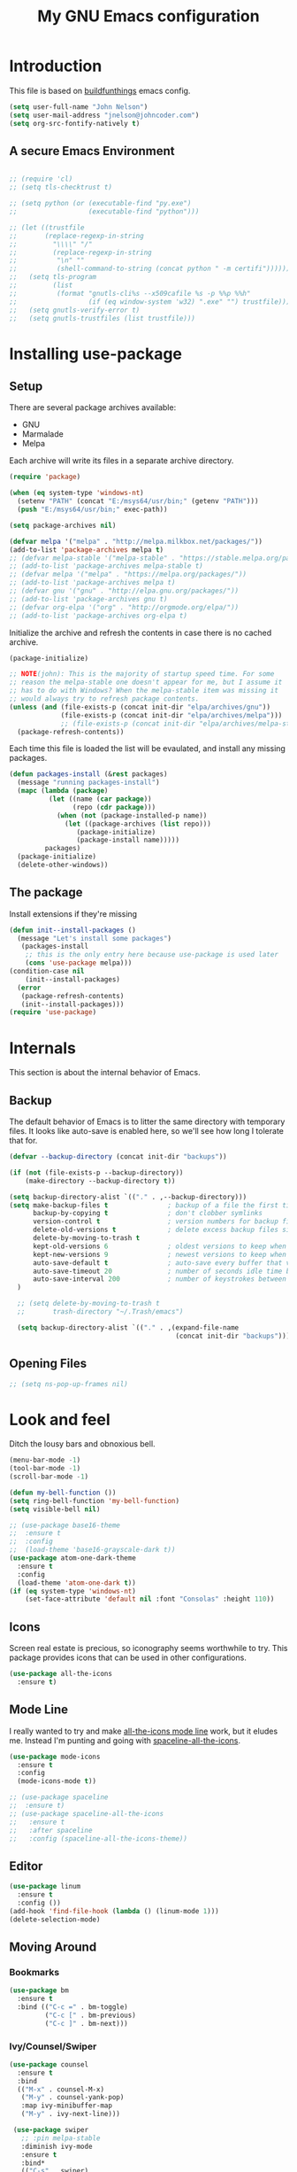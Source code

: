 #+TITLE: My GNU Emacs configuration
#+STARTUP: indent
#+OPTIONS: H:5 num:nil tags:nil toc:nil timestamps:t
#+LAYOUT: post
#+DESCRIPTION: Loading emacs configuration using org-babel, based on [[https://gitlab.com/buildfunthings/emacs-config/blob/master/loader.org][buildfunthings]]
#+TAGS: emacs
#+CATEGORIES: editing

* Introduction

This file is based on [[https://gitlab.com/buildfunthings/emacs-config/blob/master/loader.org][buildfunthings]] emacs config.

#+BEGIN_SRC emacs-lisp
(setq user-full-name "John Nelson")
(setq user-mail-address "jnelson@johncoder.com")
(setq org-src-fontify-natively t)
#+END_SRC

** A secure Emacs Environment

#+BEGIN_SRC emacs-lisp

;; (require 'cl)
;; (setq tls-checktrust t)

;; (setq python (or (executable-find "py.exe")
;;                  (executable-find "python")))

;; (let ((trustfile
;;       (replace-regexp-in-string
;;         "\\\\" "/"
;;         (replace-regexp-in-string
;;          "\n" ""
;;          (shell-command-to-string (concat python " -m certifi"))))))
;;   (setq tls-program
;;         (list
;;          (format "gnutls-cli%s --x509cafile %s -p %%p %%h"
;;                  (if (eq window-system 'w32) ".exe" "") trustfile)))
;;   (setq gnutls-verify-error t)
;;   (setq gnutls-trustfiles (list trustfile)))
#+END_SRC

* Installing use-package
** Setup
There are several package archives available:
- GNU
- Marmalade
- Melpa

Each archive will write its files in a separate archive directory.

#+BEGIN_SRC emacs-lisp
(require 'package)

(when (eq system-type 'windows-nt)
  (setenv "PATH" (concat "E:/msys64/usr/bin;" (getenv "PATH")))
  (push "E:/msys64/usr/bin;" exec-path))
#+END_SRC

#+NAME: credmp-package-infrastructure
#+BEGIN_SRC emacs-lisp
(setq package-archives nil)

(defvar melpa '("melpa" . "http://melpa.milkbox.net/packages/"))
(add-to-list 'package-archives melpa t)
;; (defvar melpa-stable '("melpa-stable" . "https://stable.melpa.org/packages/"))
;; (add-to-list 'package-archives melpa-stable t)
;; (defvar melpa '("melpa" . "https://melpa.org/packages/"))
;; (add-to-list 'package-archives melpa t)
;; (defvar gnu '("gnu" . "http://elpa.gnu.org/packages/"))
;; (add-to-list 'package-archives gnu t)
;; (defvar org-elpa '("org" . "http://orgmode.org/elpa/"))
;; (add-to-list 'package-archives org-elpa t)
#+END_SRC

Initialize the archive and refresh the contents in case there is no cached archive.

#+BEGIN_SRC emacs-lisp
  (package-initialize)

  ;; NOTE(john): This is the majority of startup speed time. For some
  ;; reason the melpa-stable one doesn't appear for me, but I assume it
  ;; has to do with Windows? When the melpa-stable item was missing it
  ;; would always try to refresh package contents.
  (unless (and (file-exists-p (concat init-dir "elpa/archives/gnu"))
               (file-exists-p (concat init-dir "elpa/archives/melpa")))
               ;; (file-exists-p (concat init-dir "elpa/archives/melpa-stable")))
    (package-refresh-contents))
#+END_SRC

Each time this file is loaded the list will be evaulated, and install any missing packages.

#+NAME: credmp-package-installer
#+BEGIN_SRC emacs-lisp
(defun packages-install (&rest packages)
  (message "running packages-install")
  (mapc (lambda (package)
          (let ((name (car package))
                (repo (cdr package)))
            (when (not (package-installed-p name))
              (let ((package-archives (list repo)))
                 (package-initialize)
                 (package-install name)))))
         packages)
  (package-initialize)
  (delete-other-windows))
#+END_SRC

** The package

Install extensions if they're missing

#+NAME: credmp-package-installer
#+BEGIN_SRC emacs-lisp
(defun init--install-packages ()
  (message "Let's install some packages")
   (packages-install
    ;; this is the only entry here because use-package is used later
    (cons 'use-package melpa)))
(condition-case nil
    (init--install-packages)
  (error
   (package-refresh-contents)
   (init--install-packages)))
(require 'use-package)
#+END_SRC

* Internals
This section is about the internal behavior of Emacs.

** Backup

The default behavior of Emacs is to litter the same directory with temporary files. It looks like auto-save is enabled here, so we'll see how long I tolerate that for.

#+BEGIN_SRC emacs-lisp
(defvar --backup-directory (concat init-dir "backups"))

(if (not (file-exists-p --backup-directory))
    (make-directory --backup-directory t))

(setq backup-directory-alist `(("." . ,--backup-directory)))
(setq make-backup-files t               ; backup of a file the first time it is saved.
      backup-by-copying t               ; don't clobber symlinks
      version-control t                 ; version numbers for backup files
      delete-old-versions t             ; delete excess backup files silently
      delete-by-moving-to-trash t
      kept-old-versions 6               ; oldest versions to keep when a new numbered backup is made (default: 2)
      kept-new-versions 9               ; newest versions to keep when a new numbered backup is made (default: 2)
      auto-save-default t               ; auto-save every buffer that visits a file
      auto-save-timeout 20              ; number of seconds idle time before auto-save (default: 30)
      auto-save-interval 200            ; number of keystrokes between auto-saves (default: 300)
  )

  ;; (setq delete-by-moving-to-trash t
  ;;       trash-directory "~/.Trash/emacs")

  (setq backup-directory-alist `(("." . ,(expand-file-name
                                          (concat init-dir "backups")))))
#+END_SRC

** Opening Files

#+BEGIN_SRC emacs-lisp
;; (setq ns-pop-up-frames nil)
#+END_SRC
* Look and feel

Ditch the lousy bars and obnoxious bell.

#+BEGIN_SRC emacs-lisp
(menu-bar-mode -1)
(tool-bar-mode -1)
(scroll-bar-mode -1)

(defun my-bell-function ())
(setq ring-bell-function 'my-bell-function)
(setq visible-bell nil)
#+END_SRC

#+NAME: credmp-package-installer
#+BEGIN_SRC emacs-lisp
;; (use-package base16-theme
;;  :ensure t
;;  :config
;;  (load-theme 'base16-grayscale-dark t))
(use-package atom-one-dark-theme
  :ensure t
  :config
  (load-theme 'atom-one-dark t))
(if (eq system-type 'windows-nt)
    (set-face-attribute 'default nil :font "Consolas" :height 110))
#+END_SRC

** Icons

Screen real estate is precious, so iconography seems worthwhile to try. This package provides icons that can be used in other configurations.

#+BEGIN_SRC emacs-lisp
(use-package all-the-icons
  :ensure t)
#+END_SRC

** Mode Line

I really wanted to try and make [[https://github.com/domtronn/all-the-icons.el/wiki/Mode-Line][all-the-icons mode line]] work, but it eludes me. Instead I'm punting and going with [[https://github.com/domtronn/spaceline-all-the-icons.el][spaceline-all-the-icons]].

#+BEGIN_SRC emacs-lisp
(use-package mode-icons
  :ensure t
  :config
  (mode-icons-mode t))

;; (use-package spaceline
;;  :ensure t)
;; (use-package spaceline-all-the-icons
;;   :ensure t
;;   :after spaceline
;;   :config (spaceline-all-the-icons-theme))
#+END_SRC

** Editor
#+BEGIN_SRC emacs-lisp
(use-package linum
  :ensure t
  :config ())
(add-hook 'find-file-hook (lambda () (linum-mode 1)))
(delete-selection-mode)
#+END_SRC

** Moving Around
*** Bookmarks
#+BEGIN_SRC emacs-lisp
(use-package bm
  :ensure t
  :bind (("C-c =" . bm-toggle)
         ("C-c [" . bm-previous)
         ("C-c ]" . bm-next)))
#+END_SRC

*** Ivy/Counsel/Swiper

#+BEGIN_SRC emacs-lisp
(use-package counsel
  :ensure t
  :bind
  (("M-x" . counsel-M-x)
   ("M-y" . counsel-yank-pop)
   :map ivy-minibuffer-map
   ("M-y" . ivy-next-line)))

 (use-package swiper
   ;; :pin melpa-stable
   :diminish ivy-mode
   :ensure t
   :bind*
   (("C-s" . swiper)
    ("C-c C-r" . ivy-resume)
    ("C-x C-f" . counsel-find-file)
    ("C-c h f" . counsel-describe-function)
    ("C-c h v" . counsel-describe-variable)
    ("C-c i u" . counsel-unicode-char)
    ("M-i" . counsel-imenu)
    ("C-c g" . counsel-git)
    ("C-c j" . counsel-git-grep)
    ("C-c k" . counsel-ag)
    ("C-c l" . scounsel-locate))
   :config
   (progn
     (ivy-mode 1)
     (setq ivy-use-virtual-buffers t)
     (define-key read-expression-map (kbd "C-r") #'counsel-expression-history)
     (ivy-set-actions
      'counsel-find-file
      '(("d" (lambda (x) (delete-file (expand-file-name x)))
         "delete"
         )))
     (ivy-set-actions
      'ivy-switch-buffer
      '(("k"
         (lambda (x)
           (kill-buffer x)
           (ivy--reset-state ivy-last))
         "kill")
        ("j"
         ivy--switch-buffer-other-window-action
         "other window")))))

(use-package counsel-projectile
  :ensure t
  :config
  (counsel-projectile-on))

(use-package ivy-hydra :ensure t)
#+END_SRC
*** Beginning of Line
Defines a different behavior for `C-a`, moving to the first character
instead of the true beginning of the line. If the cursor is already at
the logical beginning of the line it will jump to the actual beginning
of the line. From: [[http://pages.sachachua.com/.emacs.d/Sacha.html#org5564fb9][sachachua.com/.emacs.d]]

#+BEGIN_SRC emacs-lisp
(defun my/smarter-move-beginning-of-line (arg)
  "Move point back to indentation of beginning of line.

Move point to the first non-whitespace character on this line.
If point is already there, move to the beginning of the line.
Effectively toggle between the first non-whitespace character and
the beginning of the line.

If ARG is not nil or 1, move forward ARG - 1 lines first.  If
point reaches the beginning or end of the buffer, stop there."
  (interactive "^p")
  (setq arg (or arg 1))

  ;; Move lines first
  (when (/= arg 1)
    (let ((line-move-visual nil))
      (forward-line (1- arg))))

  (let ((orig-point (point)))
    (back-to-indentation)
    (when (= orig-point (point))
      (move-beginning-of-line 1))))

;; remap C-a to `smarter-move-beginning-of-line'
(global-set-key [remap move-beginning-of-line]
                'my/smarter-move-beginning-of-line)
#+END_SRC
* Version Control

#+NAME: magit
#+BEGIN_SRC emacs-lisp
(use-package magit
  :ensure t
  :config
  (global-set-key (kbd "C-c m") 'magit-status))
#+END_SRC

* Programming
#+BEGIN_SRC emacs-lisp
(use-package rest-client
  :ensure t)
(use-package ob-restclient
  :ensure t)
#+END_SRC
** Lisp

** Python
#+BEGIN_SRC emacs-lisp

#+END_SRC
** C/C++

** C#

#+BEGIN_SRC emacs-lisp
(use-package csharp-mode
  :ensure t)
#+END_SRC

** JavaScript

** Markup
#+BEGIN_SRC emacs-lisp
;; (use-package handlebars-mode
;;   :ensure t)
(use-package web-mode
  :ensure t
  :config
  (add-to-list 'auto-mode-alist '("\\.html?\\'" . web-mode))
  (add-to-list 'auto-mode-alist '("\\.hbs?\\'" . web-mode))
  (add-to-list 'auto-mode-alist '("\\.as[cp]x?\\'" . web-mode))
  (add-to-list 'auto-mode-alist '("\\.(cs|vb)*html?\\'" . web-mode))

  (defun my-web-mode-hook ()
    "Hooks for Web Mode."
    (setq web-mode-enable-auto-closing t)
    (setq web-mode-enable-auto-quoting t)
    (setq web-mode-markup-indent-offset 2))

  (add-hook 'web-mode-hook 'my-web-mode-hook))
#+END_SRC

** PostgreSQL
In the past I have used [[https://www.pgadmin.org/][pgAdmin]], but I want something right in emacs.

The default connection prompts do not include a port number, thus include it ([[https://stackoverflow.com/questions/12613/specify-a-port-number-in-emacs-sql-mysql][source]]):

#+BEGIN_SRC emacs-lisp
(use-package sql-postgres
  :ensure t
  :init
  (progn
    (require 'sql)
    (add-to-list 'sql-postgres-login-params '(port))))
#+END_SRC

** Docker
This was immediately helpful in managing docker containers from within emacs. 10/10, so far!
#+BEGIN_SRC emacs-lisp
(use-package docker
  :ensure t)
(use-package dockerfile-mode
  :ensure t)
#+END_SRC
* Keybindings
** Other Window
#+BEGIN_SRC emacs-lisp
(defun other-window-prev ()
  (interactive)
  (other-window) -1)
#+END_SRC
** Set
#+BEGIN_SRC emacs-lisp
(global-set-key (kbd "C-<tab>") 'other-window)
(global-set-key (kbd "C-S-<tab>") 'other-window-prev)
#+END_SRC
